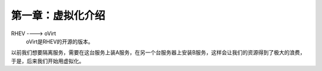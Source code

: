 第一章：虚拟化介绍
#########################


RHEV ----> oVirt
    oVirt是RHEV的开源的版本。

以前我们想要隔离服务，需要在这台服务上装A服务，在另一个台服务器上安装B服务，这样会让我们的资源得到了极大的浪费，于是，后来我们开始用虚拟化。

